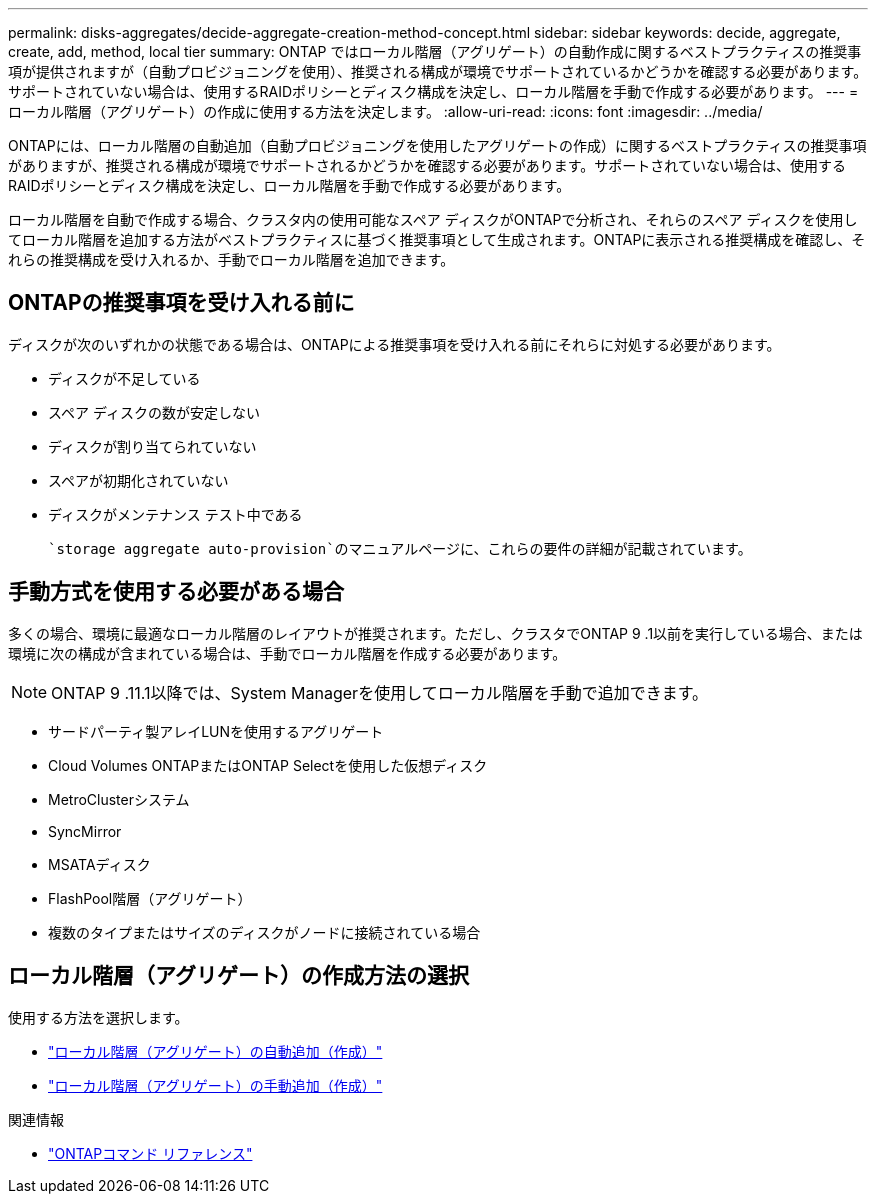 ---
permalink: disks-aggregates/decide-aggregate-creation-method-concept.html 
sidebar: sidebar 
keywords: decide, aggregate, create, add, method, local tier 
summary: ONTAP ではローカル階層（アグリゲート）の自動作成に関するベストプラクティスの推奨事項が提供されますが（自動プロビジョニングを使用）、推奨される構成が環境でサポートされているかどうかを確認する必要があります。サポートされていない場合は、使用するRAIDポリシーとディスク構成を決定し、ローカル階層を手動で作成する必要があります。 
---
= ローカル階層（アグリゲート）の作成に使用する方法を決定します。
:allow-uri-read: 
:icons: font
:imagesdir: ../media/


[role="lead"]
ONTAPには、ローカル階層の自動追加（自動プロビジョニングを使用したアグリゲートの作成）に関するベストプラクティスの推奨事項がありますが、推奨される構成が環境でサポートされるかどうかを確認する必要があります。サポートされていない場合は、使用するRAIDポリシーとディスク構成を決定し、ローカル階層を手動で作成する必要があります。

ローカル階層を自動で作成する場合、クラスタ内の使用可能なスペア ディスクがONTAPで分析され、それらのスペア ディスクを使用してローカル階層を追加する方法がベストプラクティスに基づく推奨事項として生成されます。ONTAPに表示される推奨構成を確認し、それらの推奨構成を受け入れるか、手動でローカル階層を追加できます。



== ONTAPの推奨事項を受け入れる前に

ディスクが次のいずれかの状態である場合は、ONTAPによる推奨事項を受け入れる前にそれらに対処する必要があります。

* ディスクが不足している
* スペア ディスクの数が安定しない
* ディスクが割り当てられていない
* スペアが初期化されていない
* ディスクがメンテナンス テスト中である


 `storage aggregate auto-provision`のマニュアルページに、これらの要件の詳細が記載されています。



== 手動方式を使用する必要がある場合

多くの場合、環境に最適なローカル階層のレイアウトが推奨されます。ただし、クラスタでONTAP 9 .1以前を実行している場合、または環境に次の構成が含まれている場合は、手動でローカル階層を作成する必要があります。


NOTE: ONTAP 9 .11.1以降では、System Managerを使用してローカル階層を手動で追加できます。

* サードパーティ製アレイLUNを使用するアグリゲート
* Cloud Volumes ONTAPまたはONTAP Selectを使用した仮想ディスク
* MetroClusterシステム
* SyncMirror
* MSATAディスク
* FlashPool階層（アグリゲート）
* 複数のタイプまたはサイズのディスクがノードに接続されている場合




== ローカル階層（アグリゲート）の作成方法の選択

使用する方法を選択します。

* link:create-aggregates-auto-provision-task.html["ローカル階層（アグリゲート）の自動追加（作成）"]
* link:create-aggregates-manual-task.html["ローカル階層（アグリゲート）の手動追加（作成）"]


.関連情報
* https://docs.netapp.com/us-en/ontap-cli["ONTAPコマンド リファレンス"^]

